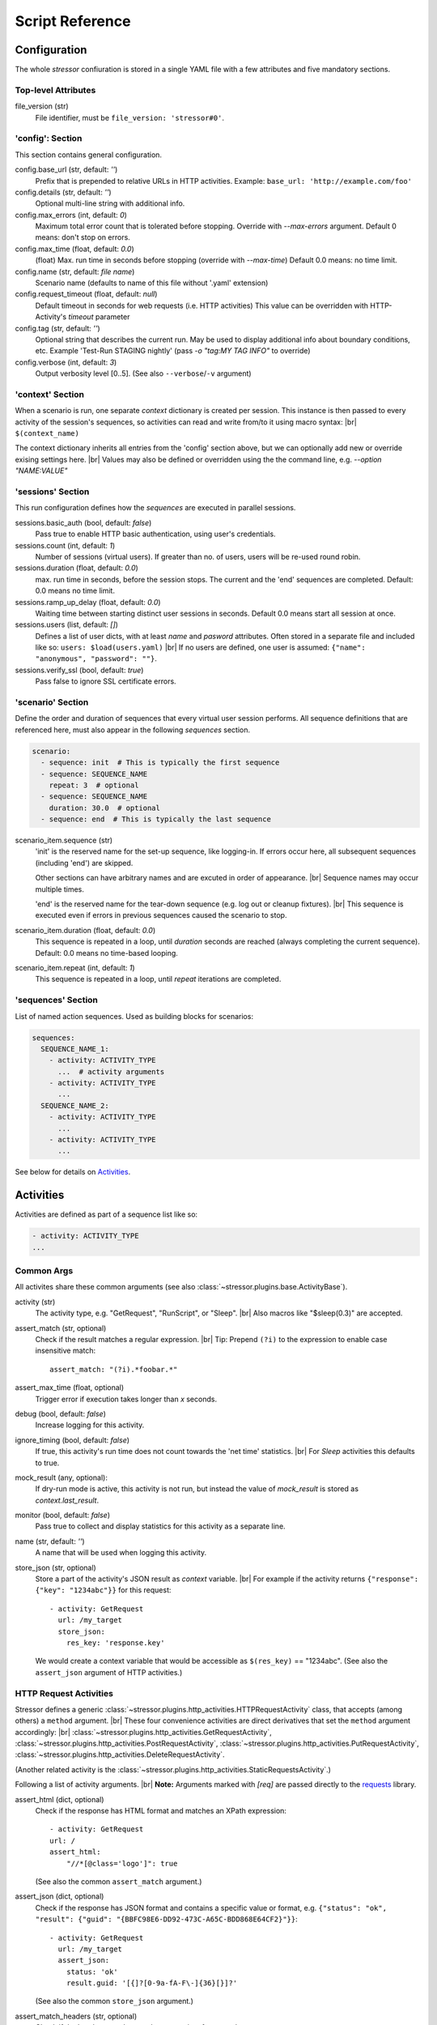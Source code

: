 ----------------
Script Reference
----------------

..
    .. toctree::
    :hidden:


Configuration
=============

The whole *stressor* confiuration is stored in a single YAML file with a few
attributes and five mandatory sections.

.. seealso::
    See the annotated :doc:`ug_sample_stressor_yaml` for an example.

Top-level Attributes
--------------------

file_version (str)
    File identifier, must be ``file_version: 'stressor#0'``.


'config': Section
-----------------

This section contains general configuration.

config.base_url (str, default: `''`)
    Prefix that is prepended to relative URLs in HTTP activities.
    Example: ``base_url: 'http://example.com/foo'``
config.details (str, default: `''`)
    Optional multi-line string with additional info.
config.max_errors (int, default: `0`)
    Maximum total error count that is tolerated before stopping.
    Override with `--max-errors` argument.
    Default 0 means: don't stop on errors.
config.max_time (float, default: `0.0`)
    (float) Max. run time in seconds before stopping (override with `--max-time`)
    Default 0.0 means: no time limit.
config.name (str, default: `file name`)
    Scenario name (defaults to name of this file without '.yaml' extension)
config.request_timeout (float, default: `null`)
    Default timeout in seconds for web requests (i.e. HTTP activities)
    This value can be overridden with HTTP-Activity's `timeout` parameter
config.tag (str, default: `''`)
    Optional string that describes the current run.
    May be used to display additional info about boundary conditions, etc.
    Example 'Test-Run STAGING nightly'
    (pass `-o "tag:MY TAG INFO"` to override)
config.verbose (int, default: `3`)
    Output verbosity level [0..5]. (See also ``--verbose``/``-v`` argument)


'context' Section
-----------------

When a scenario is run, one separate *context* dictionary is created per session.
This instance is then passed to every activity of the session's sequences, so
activities can read and write from/to it using macro syntax: |br|
``$(context_name)``

The context dictionary inherits all entries from the 'config' section above,
but we can optionally add new or override exising settings here. |br|
Values may also be defined or overridden using the the command line, e.g.
`--option "NAME:VALUE"`

.. seealso::
    See also the `Context Variables`_ section below for details.


'sessions' Section
------------------

This run configuration defines how the `sequences` are executed in parallel
sessions.

sessions.basic_auth (bool, default: `false`)
    Pass true to enable HTTP basic authentication, using user's credentials.
sessions.count (int, default: `1`)
    Number of sessions (virtual users). If greater than no. of users,
    users will be re-used round robin.
sessions.duration (float, default: `0.0`)
    max. run time in seconds, before the session stops. The current
    and the 'end' sequences are completed.
    Default: 0.0 means no time limit.
sessions.ramp_up_delay (float, default: `0.0`)
    Waiting time between starting distinct user sessions in seconds.
    Default 0.0 means start all session at once.
sessions.users (list, default: `[]`)
    Defines a list of user dicts, with at least `name` and `pasword`
    attributes. Often stored in a separate file and included like so:
    ``users: $load(users.yaml)`` |br|
    If no users are defined, one user is assumed:
    ``{"name": "anonymous", "password": ""}``.
sessions.verify_ssl (bool, default: `true`)
    Pass false to ignore SSL certificate errors.


'scenario' Section
------------------

Define the order and duration of sequences that every virtual user session
performs.
All sequence definitions that are referenced here, must also appear in the
following `sequences` section.

.. code-block:: yaml

    scenario:
      - sequence: init  # This is typically the first sequence
      - sequence: SEQUENCE_NAME
        repeat: 3  # optional
      - sequence: SEQUENCE_NAME
        duration: 30.0  # optional
      - sequence: end  # This is typically the last sequence

scenario_item.sequence (str)
    'init' is the reserved name for the set-up sequence, like logging-in.
    If errors occur here, all subsequent sequences (including 'end') are skipped.

    Other sections can have arbitrary names and are excuted in order of
    appearance. |br|
    Sequence names may occur multiple times.

    'end' is the reserved name for the tear-down sequence (e.g. log out or
    cleanup fixtures). |br|
    This sequence is executed even if errors in previous sequences caused the
    scenario to stop.

scenario_item.duration (float, default: `0.0`)
    This sequence is repeated in a loop, until `duration` seconds are reached
    (always completing the current sequence).
    Default: 0.0 means no time-based looping.

scenario_item.repeat (int, default: `1`)
        This sequence is repeated in a loop, until `repeat` iterations are
        completed.


'sequences' Section
-------------------
List of named action sequences. Used as building blocks for scenarios:

.. code-block:: yaml

    sequences:
      SEQUENCE_NAME_1:
        - activity: ACTIVITY_TYPE
          ...  # activity arguments
        - activity: ACTIVITY_TYPE
          ...
      SEQUENCE_NAME_2:
        - activity: ACTIVITY_TYPE
          ...
        - activity: ACTIVITY_TYPE
          ...

See below for details on `Activities`_.


Activities
==========

Activities are defined as part of a sequence list like so:

.. code-block:: yaml

    - activity: ACTIVITY_TYPE
    ...

.. seealso::
    See also some examples: :doc:`ug_sample_stressor_yaml` and
    :doc:`ug_writing_scripts`.

Common Args
-----------
All activites share these common arguments
(see also :class:`~stressor.plugins.base.ActivityBase`).

activity (str)
    The activity type, e.g. "GetRequest", "RunScript", or "Sleep". |br|
    Also macros like "$sleep(0.3)" are accepted.
assert_match (str, optional)
    Check if the result matches a regular expression. |br|
    Tip: Prepend ``(?i)`` to the expression to enable case insensitive match::

        assert_match: "(?i).*foobar.*"

assert_max_time (float, optional)
    Trigger error if execution takes longer than `x` seconds.
debug (bool, default: `false`)
    Increase logging for this activity.
ignore_timing (bool, default: `false`)
    If true, this activity's run time does not count towards the 'net time'
    statistics. |br|
    For `Sleep` activities this defaults to true.
mock_result (any, optional):
    If dry-run mode is active, this activity is not run, but instead the value
    of `mock_result` is stored as `context.last_result`.
monitor (bool, default: `false`)
    Pass true to collect and display statistics for this activity as a separate
    line.
name (str, default: `''`)
    A name that will be used when logging this activity.
store_json (str, optional)
    Store a part of the activity's JSON result as `context` variable. |br|
    For example if the activity returns
    ``{"response": {"key": "1234abc"}}`` for this request::

        - activity: GetRequest
          url: /my_target
          store_json:
            res_key: 'response.key'

    We would create a context variable that would be accessible as
    ``$(res_key)`` == "1234abc".
    (See also the ``assert_json`` argument of HTTP activities.)

.. if_session
..     ...
.. if_session_not
..     ...


HTTP Request Activities
-----------------------

Stressor defines a generic
:class:`~stressor.plugins.http_activities.HTTPRequestActivity` class, that
accepts (among others) a ``method`` argument. |br|
These four convenience activities are direct derivatives that set the ``method``
argument accordingly: |br|
:class:`~stressor.plugins.http_activities.GetRequestActivity`,
:class:`~stressor.plugins.http_activities.PostRequestActivity`,
:class:`~stressor.plugins.http_activities.PutRequestActivity`,
:class:`~stressor.plugins.http_activities.DeleteRequestActivity`.

(Another related activity is the
:class:`~stressor.plugins.http_activities.StaticRequestsActivity`.)

Following a list of activity arguments. |br|
**Note:** Arguments marked with *[req]* are passed directly to the
`requests <https://requests.readthedocs.io>`_ library.


assert_html (dict, optional)
    Check if the response has HTML format and matches an XPath expression::

        - activity: GetRequest
        url: /
        assert_html:
            "//*[@class='logo']": true

    (See also the common ``assert_match`` argument.)

assert_json (dict, optional)
    Check if the response has JSON format and contains a specific value
    or format, e.g.
    ``{"status": "ok", "result": {"guid": "{BBFC98E6-DD92-473C-A65C-BDD868E64CF2}"}}``::

        - activity: GetRequest
          url: /my_target
          assert_json:
            status: 'ok'
            result.guid: '[{]?[0-9a-fA-F\-]{36}[}]?'

    (See also the common ``store_json`` argument.)

assert_match_headers (str, optional)
    Check if the headers match a regular expression, for example::

        assert_match_headers: ".*'DAV'.*"

    Prepend ``(?i)`` to the expression to enable case insensitive match:
    ``"(?i).*'DAV'.*"``

assert_status (list[int], optional)
    Normally HTTP requests raise an error if the return status code is 4xx, 5xx,
    etc. |br|
    Here we can define a list of status codes that will be considerd 'success'.
auth (2-tuple, optional) *[req]*
    ``(username, password)`` will be used for HTTP Basic Authentication. |br|
    The default for this setting is defined by the ``config.basic_auth``
    option: if true, this tuple will be defined as ``(user.name, user.password)``
    for the current session.
data (dict, optional) *[req]*
    Used to pass form-encoded data with POST requests.
json (dict, optional) *[req]*
    Used to pass JSON data with POST requests.
headers (dict, optional) *[req]*
    Pass additional headers with the request.
method (str)
    This is mandatory for the
    :class:`~stressor.plugins.http_activities.HTTPRequestActivity`:
    passing "GET" is equivalent to using
    :class:`~stressor.plugins.http_activities.GetRequestActivity` for example. |br|
    Other common values could "OPTION", "HEAD", ...
params (dict, optional) *[req]*
    Pass URL arguments with GET/POST, ... requests.
timeout (float, optional) *[req]*
    Request timeout in seconds (default: infinite). |br|
    Note: the default for this flag is defined by the ``config.request_timeout``
    option.
url (str) *[req]*
    Target URL for the request. |br|
    For relative URLs (no server part), the ``config.base_url`` prefix will be
    added: |br|
    ``url: /my_target`` is equivalent to ``url: $(base_url)/my_target``.
verify (bool, optional) *[req]*
    False: ignore SSL certificate verification errors. |br|
    The default for this flag is defined by the ``config.verify_ssl``
    option.


'RunScript' Activity
--------------------
(see also :class:`~stressor.plugins.script_activities.RunScriptActivity`).

export (bool|null|list, optional)
    List of local variable names (defined by the script) should be exported
    into the run context.
    Pass `null` or `false` to define 'no export wanted'.
    Omitting this argumet is considered 'undefined' and will emit a warning if
    the script defines variables.

path (str, optional)
    Path to a python file.

    .. code-block:: yaml

        - activity: RunScript
            export: ["the_answer"]
            path: "my_script.py"

script (str, optional)
    Python script code, e.g.

    .. code-block:: yaml

        - activity: RunScript
            export: ["the_answer"]
            script: |
            the_answer = 6 * 7
            print("The answer is {}".format(loclhost))

    Afterwards the context contains the result and can be accessed like
    ``$(the_answer)``.


'Sleep' Activity
----------------
:class:`~stressor.plugins.common.SleepActivity`

duration (float)
    Sleep time in seconds.
duration_2 (float, optional)
    If defined, the sleep time will be a random value in the range
    [duration .. duration_2].


Context Variables
=================

When a scenario is run, one separate *context* dictionary is created per
session. |br|
The *context*  contains all entries from the 'config' section and everything
that was added to the 'context' section. |br|
Values may also be defined or overridden via the command line, e.g.
``--option "NAME:VALUE"``.

This instance is then passed to every activity of the session's sequences, so
activities can read it using macro syntax, e.g ``$(var_name)``. |br|
Activitites may als write to the context, for example by using the ``store_json``
or ``export`` argument.

Finally, also these values are added:

dry_run (bool)
    If true, activities should avoid to perform write operations.
last_result (any)
    The result of the previous activity. Mostly a string, possibly truncated
    to a reasonable length.
session_id (str)
    The ID of the current session, e.g. ``"t03"``. |br|
    This string may be handy to construct session-specific file names, URLs, etc.::

        - activity: PutRequest
          url: /wsgidav_test_file~$(session_id).txt

user (dict)
    The current user that is assigned to this session. |br|
    'name' and password are always present, but we can also add custom
    attributes to the user list entries. |br|
    Access properties like ``$(user.name)``, ``$(user.password)``,
    ``$(user.field_1)``, ...
verbose (int)
    0: quiet .. 5: maximal verbose

See `Macros`_ below for details on how to access those attributes in action
definitions.


Macros
======

``$(context_var)``:
    This macro looks-up and returns a variable of the current run context,
    for examle ``$(base_url)``, ``$(session_id)``.  |br|
    Use dots ('.') to address sub-members, e.g. ``$(user.name)``.

``$sleep(duration)`` or ``$sleep(min, max)``:
    A shortcut to the ``Sleep`` activity (see above).

``$debug``:
    Dump the current run context (useful when debugging scripts).
